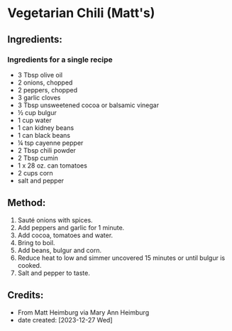 #+STARTUP: showeverything
* Vegetarian Chili (Matt's)
** Ingredients:
*** Ingredients for a single recipe
- 3 Tbsp olive oil
- 2 onions, chopped
- 2 peppers, chopped
- 3 garlic cloves
- 3 Tbsp unsweetened cocoa or balsamic vinegar
- ½ cup bulgur
- 1 cup water
- 1 can kidney beans
- 1 can black beans
- ¼ tsp cayenne pepper
- 2 Tbsp chili powder
- 2 Tbsp cumin
- 1 x 28 oz. can tomatoes
- 2 cups corn
- salt and pepper
** Method:
1. Sauté onions with spices.
2. Add peppers and garlic for 1 minute.
3. Add cocoa, tomatoes and water.
4. Bring to boil.
5. Add beans, bulgur and corn.
6. Reduce heat to low and simmer uncovered 15 minutes or until bulgur is cooked.
7. Salt and pepper to taste.
** Credits:
- From Matt Heimburg via Mary Ann Heimburg
- date created: [2023-12-27 Wed]
